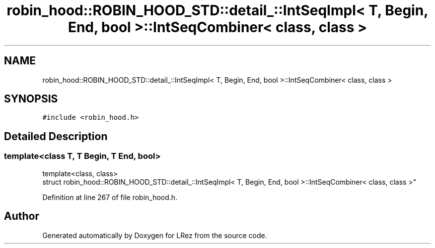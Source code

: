 .TH "robin_hood::ROBIN_HOOD_STD::detail_::IntSeqImpl< T, Begin, End, bool >::IntSeqCombiner< class, class >" 3 "Tue Apr 20 2021" "Version 2.0" "LRez" \" -*- nroff -*-
.ad l
.nh
.SH NAME
robin_hood::ROBIN_HOOD_STD::detail_::IntSeqImpl< T, Begin, End, bool >::IntSeqCombiner< class, class >
.SH SYNOPSIS
.br
.PP
.PP
\fC#include <robin_hood\&.h>\fP
.SH "Detailed Description"
.PP 

.SS "template<class T, T Begin, T End, bool>
.br
template<class, class>
.br
struct robin_hood::ROBIN_HOOD_STD::detail_::IntSeqImpl< T, Begin, End, bool >::IntSeqCombiner< class, class >"

.PP
Definition at line 267 of file robin_hood\&.h\&.

.SH "Author"
.PP 
Generated automatically by Doxygen for LRez from the source code\&.
